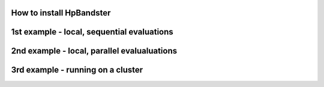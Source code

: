 How to install HpBandster
=========================





1st example - local, sequential evaluations
===========================================


2nd example - local, parallel evalualuations 
============================================


3rd example - running on a cluster
==================================
